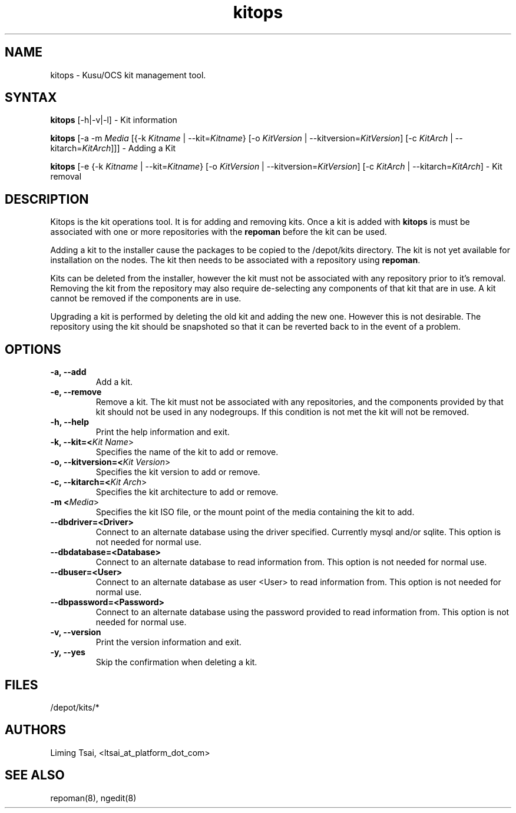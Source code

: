 .\" Copyright (c) 2007 Platform Computing Inc
.TH "kitops" "8" "5.0.0" "Mark Black" "Kusu Base"
.SH "NAME"
.LP 
kitops \- Kusu/OCS kit management tool.
.SH "SYNTAX"
.LP 
\fBkitops\fR [\-h|\-v|\-l]    \- Kit information
.LP 
\fBkitops\fR [\-a \-m \fIMedia\fR [{\-k \fIKitname\fR | \-\-kit=\fIKitname\fR}  [\-o \fIKitVersion\fR | \-\-kitversion=\fIKitVersion\fR] [\-c \fIKitArch\fR | \-\-kitarch=\fIKitArch\fR]]]       \- Adding a Kit
.LP 
\fBkitops\fR [\-e {\-k \fIKitname\fR | \-\-kit=\fIKitname\fR}  [\-o \fIKitVersion\fR | \-\-kitversion=\fIKitVersion\fR] [\-c \fIKitArch\fR | \-\-kitarch=\fIKitArch\fR]                 \- Kit removal
.SH "DESCRIPTION"
.LP 
Kitops is the kit operations tool.  It is for adding and removing kits.  Once a kit is added with \fBkitops\fR is must be associated with one or more repositories with the \fBrepoman\fR before the kit can be used.
.LP 
Adding a kit to the installer cause the packages to be copied to the /depot/kits directory.  The kit is not yet available for installation on the nodes.  The kit then needs to be associated with a repository using \fBrepoman\fR.
.LP 
Kits can be deleted from the installer, however the kit must not be associated with any repository prior to it's removal.  Removing the kit from the repository may also require de\-selecting any components of that kit that are in use.  A kit cannot be removed if the components are in use.
.LP 
Upgrading a kit is performed by deleting the old kit and adding the new one.  However this is not desirable.  The repository using the kit should be snapshoted so that it can be reverted back to in the event of a problem.

.SH "OPTIONS"
.LP 
.TP 
\fB\-a, \-\-add\fR
Add a kit.
.TP 
\fB\-e, \-\-remove\fR
Remove a kit.  The kit must not be associated with any repositories, and the components provided by that kit should not be used in any nodegroups.  If this condition is not met the kit will not be removed.
.TP 
\fB\-h, \-\-help\fR
Print the help information and exit.
.TP 
\fB\-k, \-\-kit=<\fIKit Name\fR>\fR
Specifies the name of the kit to add or remove.
.TP 
\fB\-o, \-\-kitversion=<\fIKit Version\fR>\fR
Specifies the kit version to add or remove.  
.TP 
\fB\-c, \-\-kitarch=<\fIKit Arch\fR>\fR
Specifies the kit architecture to add or remove. 
.TP 
\fB\-m <\fIMedia\fR>\fR
Specifies the kit ISO file, or the mount point of the media containing the kit to add.
.TP 
\fB\-\-dbdriver=<Driver>\fR
Connect to an alternate database using the driver specified.  Currently mysql and/or sqlite.  This option is not needed for normal use.
.TP 
\fB\-\-dbdatabase=<Database>\fR
Connect to an alternate database to read information from.  This option is not needed for normal use.
.TP 
\fB\-\-dbuser=<User>\fR
Connect to an alternate database as user <User> to read information from.  This option is not needed for normal use.
.TP 
\fB\-\-dbpassword=<Password>\fR
Connect to an alternate database using the password provided  to read information from.  This option is not needed for normal use.
.TP 
\fB\-v, \-\-version\fR
Print the version information and exit.
.TP 
\fB\-y, \-\-yes\fR
Skip the confirmation when deleting a kit.
.SH "FILES"
.LP 
.TP 
/depot/kits/*
.SH "AUTHORS"
.LP 
Liming Tsai, <ltsai_at_platform_dot_com>
.SH "SEE ALSO"
.LP 
repoman(8), ngedit(8)  
